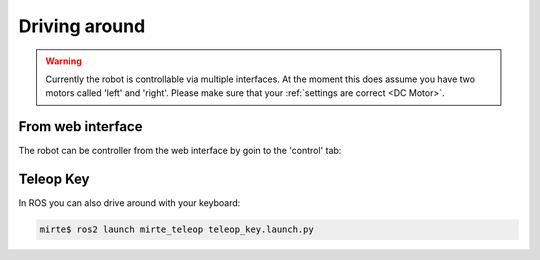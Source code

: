 Driving around
##############

.. warning::

   Currently the robot is controllable via multiple interfaces. At the moment
   this does assume you have two motors called 'left' and 'right'. Please
   make sure that your :ref:`settings are correct <DC Motor>`.



From web interface
==================

The robot can be controller from the web interface by goin to the 'control' tab:

      .. image:: ../_images/driving_around.png
        :width: 600
        :alt: Driving around from the web interface

Teleop Key
==========

In ROS you can also drive around with your keyboard:

.. code-block:: bash

    mirte$ ros2 launch mirte_teleop teleop_key.launch.py
